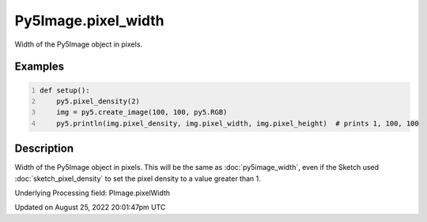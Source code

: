 Py5Image.pixel_width
====================

Width of the Py5Image object in pixels.

Examples
--------

.. raw:: html

    <div class="example-table">

.. raw:: html

    <div class="example-row"><div class="example-cell-image">

.. raw:: html

    </div><div class="example-cell-code">

.. code:: python
    :number-lines:

    def setup():
        py5.pixel_density(2)
        img = py5.create_image(100, 100, py5.RGB)
        py5.println(img.pixel_density, img.pixel_width, img.pixel_height)  # prints 1, 100, 100

.. raw:: html

    </div></div>

.. raw:: html

    </div>

Description
-----------

Width of the Py5Image object in pixels. This will be the same as :doc:`py5image_width`, even if the Sketch used :doc:`sketch_pixel_density` to set the pixel density to a value greater than 1.

Underlying Processing field: PImage.pixelWidth

Updated on August 25, 2022 20:01:47pm UTC


